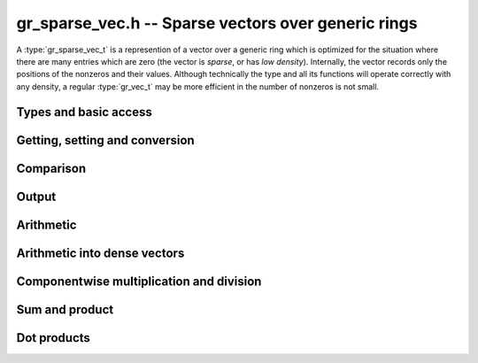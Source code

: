 .. _gr-sparse-vec:

**gr_sparse_vec.h** -- Sparse vectors over generic rings
===============================================================================

A :type:`gr_sparse_vec_t` is a represention of a vector over a generic
ring which is optimized for the situation where there are many entries which
are zero (the vector is *sparse*, or has *low density*).  Internally, the
vector records only the positions of the nonzeros and their values.
Although technically the type and all its functions will operate correctly
with any density, a regular :type:`gr_vec_t` may be more efficient in the number
of nonzeros is not small.

Types and basic access
--------------------------------------------------------------------------------

.. type:: gr_sparse_vec_struct

.. type:: gr_sparse_vec_t
        
    This struct contains:

    * A pointer to an `slong` array of column indices (``cols``) of nonzeros (we think of the vector as a row)
    * A :type:`gr_ptr` array of values of nonzeros (``entries``).
    * `slong` values to record the number of nonzeros (``nnz``), the nominal length of the vector (the dimension of the vector space) (``length``), and the space allocated in the ``cols`` and ``entries`` arrays.

    We always require:

    * The ``cols`` are sorted into strictly increasing order
    * The ``entries`` are nonzero (meaning, ``gr_is_zero(GR_ENTRY(vec->entries, i, ctx->sizeof_elem), ctx)`` returns ``T_FALSE`` for ``0 <= i < vec->nnz``).
    * We have ``nnz <= alloc <= length``.
    
    A ``gr_sparse_vec_t`` is defined as an array of length one of type
    ``gr_sparse_vec_struct``, permitting a ``gr_sparse_vec_t`` to
    be passed by reference.

.. function:: void gr_sparse_vec_init(gr_sparse_vec_t vec, slong len, gr_ctx_t ctx)

    Initializes *vec* to a vector of length *len* with no nonzeros.

.. function:: void gr_sparse_vec_clear(gr_sparse_vec_t vec, gr_ctx_t ctx)

    Clears the vector *vec*

.. macro:: GR_SPARSE_VEC_COL(vec, i)

    Access the column index of the *i*-th nonzero.
    There is no bounds checking. (See also `gr_sparse_vec_find_entry`)

.. macro:: GR_SPARSE_VEC_ENTRY(vec, i, sz)

    Access the value of the *i*-th nonzero.
    There is no bounds checking. (See also `gr_sparse_vec_find_entry`)

.. function:: ulong * gr_sparse_vec_col_ptr(gr_sparse_vec_t vec, slong i, gr_ctx_t ctx)
              const ulong * gr_sparse_vec_col_srcptr(const gr_sparse_vec_t vec, slong i, gr_ctx_t ctx)
              gr_ptr gr_sparse_vec_entry_ptr(gr_sparse_vec_t vec, slong i, gr_ctx_t ctx)
              gr_srcptr gr_sparse_vec_entry_srcptr(const gr_sparse_vec_t vec, slong i, gr_ctx_t ctx)

    Get pointers to the column indices and entries.

.. function:: void gr_sparse_vec_fit_nnz(gr_sparse_vec_t vec, slong nnz, gr_ctx_t ctx)

    Ensure that *vec* has enough storage to hold at least *nnz* nonzeros.  This does
    not change the length of the vector or the number of nonzeros stored.

.. function:: void gr_sparse_vec_shrink_to_nnz(gr_sparse_vec_t vec, gr_ctx_t ctx)

    Reallocate the storage in *vec* down the current number of nonzeros.

.. function:: slong gr_sparse_vec_length(const gr_sparse_vec_t vec)

    Return the nominal length of the vector (note: not the number of nonzeros).

.. function:: void gr_sparse_vec_set_length(gr_sparse_vec_t vec, slong len, gr_ctx_t ctx)

    Set the nominal length of the vector *vec* to *len*.  If *len* is smaller than
    the current length of *vec*, any entries whose column indices are at least *len*
    are truncated.  That is, the number of nonzeros can change.

.. function:: slong gr_sparse_vec_nnz(const gr_sparse_vec_t vec)

    Get the number of nonzeros in *vec*


Getting, setting and conversion
--------------------------------------------------------------------------------

.. function:: int gr_sparse_vec_set(gr_sparse_vec_t res, const gr_sparse_vec_t src, gr_ctx_t ctx)

    Copy *src* to a copy of *res*

.. function:: int gr_sparse_vec_set_entry(gr_sparse_vec_t vec, slong col, gr_srcptr entry, gr_ctx_t ctx)

    Set the the value at column *col* to be *entry*.  Because of the way sparse
    vectors are represented, it is not efficient to call this function
    repeatedly (it is linear time in the number of nonzeros in *vec*). 
    If possible, the entries to update should be batched up and
    given using `gr_sparse_vec_update`, `gr_sparse_vec_set_from_entries`,
    or `gr_sparse_vec_set_from_entries_sorted_deduped`.

.. function:: int gr_sparse_vec_find_entry(gr_ptr res, gr_sparse_vec_t vec, slong col, gr_ctx_t ctx)

    Set *res* to be the entry at column *col*.  If *col* is not a column
    in which *vec* contains a nonzero, *res* is set to zero.
    Because of the way sparse vectors are represented, this is not constant time.
    (It is log time in the number of nonzeros in *vec*.)

.. function:: int gr_sparse_vec_update(gr_sparse_vec_t res, const gr_sparse_vec_t src, gr_ctx_t ctx)

    Update *res* with the nonzeros in *src*.  That is, any columns in *res* which also appear
    in *src* are overwritten with their values in *src*.  Any columns in *res* which do
    not appear in *src* are left unchanged.

.. function:: int gr_sparse_vec_set_from_entries(gr_sparse_vec_t vec, ulong * cols, gr_srcptr entries, slong nnz, gr_ctx_t ctx)

    Set *vec* to the sparse data given by *cols* and *entries* of length *nnz*.  No assumption
    is made that the columns are sorted nor that the entries are nonzero.  The values associated
    with duplicate columns are added together.

.. function:: int gr_sparse_vec_set_from_entries_sorted_deduped(gr_sparse_vec_t vec, ulong * sorted_deduped_cols, gr_srcptr entries, slong nnz, gr_ctx_t ctx)

    Set *vec* to the sparse data given by *sorted_deduped_cols* and *entries*.  The
    *sorted_deduped_cols* must be in strictly increasing order.  It is not required
    that the values in *entries* are nonzero.

.. function:: int gr_sparse_vec_zero(gr_sparse_vec_t vec, gr_ctx_t ctx)

    Set *vec* to the zero vector.

.. function:: int gr_sparse_vec_randtest(gr_sparse_vec_t vec, double density, slong len, flint_rand_t state, gr_ctx_t ctx)

    Initialize *vec* to a random vector with density (fraction of nonzeros)
    *density* and length *len*. The algorithm is suitable when *density* is small.
    Specifically, column indices are generated randomly and deduped.  So if the
    density is larger than ``1/sqrt(len)``, the true density of the returned vector
    is likely to be lower than *density*.

.. function:: int gr_sparse_vec_set_vec(gr_sparse_vec_t vec, gr_srcptr src, slong len, gr_ctx_t ctx)

    Convert the dense vector *src* of length *len* to the sparse vector *vec*.
    
.. function:: int gr_vec_set_sparse_vec(gr_ptr vec, gr_sparse_vec_t src, gr_ctx_t ctx)

    Convert the sparse vector *src* into a dense vector *vec*, which must have
    sufficient space (i.e. ``vec->length``).

.. function:: int gr_sparse_vec_slice(gr_sparse_vec_t res, const gr_sparse_vec_t src, slong col_start, slong col_end, gr_ctx_t ctx)

    Set *res* to a copy of the slice of *src* given by any entries whose
    column indices lie in the half open interval ``[col_start, col_end)``.
    Column indices are shifted by *col_start* (a column index of ``col_start``
    would become ``0``).

.. function:: int gr_sparse_vec_permute_cols(gr_sparse_vec_t vec, const gr_sparse_vec_t src, slong * p, gr_ctx_t ctx)

    Set *vec* to a copy of *src* with the columns permuted.  The column
    indices are shifted as: ``vec[p[i]] = src[i]``.


Comparison
--------------------------------------------------------------------------------

.. function:: truth_t gr_sparse_vec_equal(const gr_sparse_vec_t vec1, const gr_sparse_vec_t vec2, gr_ctx_t ctx)

    Returns ``T_TRUE`` if *vec1* and *vec2* represent the same vector and ``T_FALSE`` otherwise.

.. function:: truth_t gr_sparse_vec_is_zero(const gr_sparse_vec_t vec, gr_ctx_t ctx) 

    Return ``T_TRUE`` if *vec* represents the zero vector and ``T_FALSE`` otherwise.


Output
--------------------------------------------------------------------------------

.. function:: int gr_sparse_vec_write_nz(gr_stream_t out, const gr_sparse_vec_t vec, gr_ctx_t ctx)

    Write the nonzeros of *vec* to the stream *out*.  See ``gr_vec_set_sparse_vec``
    if it is desired to print out the entire vector, zeros and all.

.. function:: int gr_sparse_vec_print_nz(const gr_sparse_vec_t vec, gr_ctx_t ctx)

    Print the nonzeros of *vec* to ``stdout``.  See ``gr_vec_set_sparse_vec``
    if it is desired to print out the entire vector, zeros and all.


Arithmetic
--------------------------------------------------------------------------------

.. function:: int gr_sparse_vec_add(gr_sparse_vec_t res, const gr_sparse_vec_t src1, const gr_sparse_vec_t src2, slong len, gr_ctx_t ctx)
              int gr_sparse_vec_sub(gr_sparse_vec_t res, const gr_sparse_vec_t src1, const gr_sparse_vec_t src2, slong len, gr_ctx_t ctx)
              int gr_sparse_vec_mul(gr_sparse_vec_t res, const gr_sparse_vec_t src1, const gr_sparse_vec_t src2, slong len, gr_ctx_t ctx)
    
    Componentwise operations.  (We do not provide analogous division or exponentiation
    routines due since sparse inputs to these operations would be undefined or
    fully dense.)

.. function:: int gr_sparse_vec_add_other(gr_sparse_vec_t res, const gr_sparse_vec_t src1, const gr_sparse_vec_t src2, gr_ctx_t ctx2, gr_ctx_t ctx)
              int gr_sparse_vec_sub_other(gr_sparse_vec_t res, const gr_sparse_vec_t src1, const gr_sparse_vec_t src2, gr_ctx_t ctx2, gr_ctx_t ctx)
              int gr_sparse_vec_mul_other(gr_sparse_vec_t res, const gr_sparse_vec_t src1, const gr_sparse_vec_t src2, gr_ctx_t ctx2, gr_ctx_t ctx)
    
    Componentwise operations where the second input is allowed to have a different ring.

.. function:: int gr_other_add_sparse_vec(gr_sparse_vec_t res, const gr_sparse_vec_t src1, gr_ctx_t ctx1, const gr_sparse_vec_t src2, gr_ctx_t ctx)
              int gr_other_sub_sparse_vec(gr_sparse_vec_t res, const gr_sparse_vec_t src1, gr_ctx_t ctx1, const gr_sparse_vec_t src2, gr_ctx_t ctx)
              int gr_other_mul_sparse_vec(gr_sparse_vec_t res, const gr_sparse_vec_t src1, gr_ctx_t ctx1, const gr_sparse_vec_t src2, gr_ctx_t ctx)
    
    Componentwise operations where the first input is allowed to have a different ring.

.. function:: int gr_sparse_vec_addmul_scalar(gr_sparse_vec_t res, const gr_sparse_vec_t src, gr_srcptr c, gr_ctx_t ctx)
              int gr_sparse_vec_submul_scalar(gr_sparse_vec_t res, const gr_sparse_vec_t src, gr_srcptr c, gr_ctx_t ctx)
              int gr_sparse_vec_addmul_scalar_si(gr_sparse_vec_t res, const gr_sparse_vec_t src, slong c, gr_ctx_t ctx)
              int gr_sparse_vec_submul_scalar_si(gr_sparse_vec_t res, const gr_sparse_vec_t src, slong c, gr_ctx_t ctx)
    
    Componentwise add and sub mul, with different options for the scalar.

.. function:: int gr_sparse_vec_neg(gr_sparse_vec_t res, const gr_sparse_vec_t src, gr_ctx_t ctx)

    Set *res* to -*src*


Arithmetic into dense vectors
--------------------------------------------------------------------------------

.. function:: int gr_sparse_vec_update_to_dense(gr_ptr dres, const gr_sparse_vec_t src, gr_ctx_t ctx)
              int gr_sparse_vec_add_to_dense(gr_ptr dres, gr_srcptr dvec1, const gr_sparse_vec_t svec2, gr_ctx_t ctx)
              int gr_sparse_vec_sub_to_dense(gr_ptr dres, gr_srcptr dvec1, const gr_sparse_vec_t svec2, gr_ctx_t ctx)
              int gr_sparse_vec_nz_mul_to_dense(gr_ptr dres, gr_srcptr dvec1, const gr_sparse_vec_t svec2, gr_ctx_t ctx)
              int gr_sparse_vec_nz_div_to_dense(gr_ptr dres, gr_srcptr dvec1, const gr_sparse_vec_t svec2, gr_ctx_t ctx)
              int gr_sparse_vec_addmul_scalar_to_dense(gr_ptr dres, const gr_sparse_vec_t svec, gr_srcptr c, gr_ctx_t ctx)
              int gr_sparse_vec_submul_scalar_to_dense(gr_ptr dres, const gr_sparse_vec_t svec, gr_srcptr c, gr_ctx_t ctx)
              int gr_sparse_vec_addmul_scalar_si_to_dense(gr_ptr dres, const gr_sparse_vec_t svec, slong c, gr_ctx_t ctx)
              int gr_sparse_vec_submul_scalar_si_to_dense(gr_ptr dres, const gr_sparse_vec_t svec, slong c, gr_ctx_t ctx)
              int gr_sparse_vec_addmul_scalar_fmpz_to_dense(gr_ptr dres, const gr_sparse_vec_t svec, const fmpz_t c, gr_ctx_t ctx)
              int gr_sparse_vec_submul_scalar_fmpz_to_dense(gr_ptr dres, const gr_sparse_vec_t svec, const fmpz_t c, gr_ctx_t ctx)
    
    These functions facilitate accumulating a sparse vector into a dense
    target.  They have one dense input, one sparse input, and a dense output.
    For all functions, it is assumed that *dres* and *dvec1* have the same
    length as *svec* or *svec2*, as appropriate.  The functions 
    ``gr_sparse_vec_update_to_dense()`` (overwrite the entries in *dres*),
    ``gr_sparse_vec_nz_mul_to_dense()``, and ``gr_sparse_vec_nz_div_to_dense()``
    only operate on the locations for which *svec2* is nonzero.


Componentwise multiplication and division
--------------------------------------------------------------------------------

.. function:: int gr_sparse_vec_mul_scalar(gr_sparse_vec_t res, const gr_sparse_vec_t src, gr_srcptr c, gr_ctx_t ctx)
              int gr_sparse_vec_mul_scalar_si(gr_sparse_vec_t res, const gr_sparse_vec_t src, slong c, gr_ctx_t ctx)
              int gr_sparse_vec_mul_scalar_ui(gr_sparse_vec_t res, const gr_sparse_vec_t src, ulong c, gr_ctx_t ctx)
              int gr_sparse_vec_mul_scalar_fmpz(gr_sparse_vec_t res, const gr_sparse_vec_t src, const fmpz_t c, gr_ctx_t ctx)
              int gr_sparse_vec_mul_scalar_fmpq(gr_sparse_vec_t res, const gr_sparse_vec_t src, const fmpq_t c, gr_ctx_t ctx)
              int gr_sparse_vec_mul_scalar_2exp_si(gr_sparse_vec_t res, const gr_sparse_vec_t src, slong c, gr_ctx_t ctx)
              int gr_sparse_vec_div_scalar(gr_sparse_vec_t res, const gr_sparse_vec_t src, gr_srcptr c, gr_ctx_t ctx)
              int gr_sparse_vec_div_scalar_si(gr_sparse_vec_t res, const gr_sparse_vec_t src, slong c, gr_ctx_t ctx)
              int gr_sparse_vec_div_scalar_ui(gr_sparse_vec_t res, const gr_sparse_vec_t src, ulong c, gr_ctx_t ctx)
              int gr_sparse_vec_div_scalar_fmpz(gr_sparse_vec_t res, const gr_sparse_vec_t src, const fmpz_t c, gr_ctx_t ctx)
              int gr_sparse_vec_div_scalar_fmpq(gr_sparse_vec_t res, const gr_sparse_vec_t src, const fmpq_t c, gr_ctx_t ctx)
              int gr_sparse_vec_divexact_scalar(gr_sparse_vec_t res, const gr_sparse_vec_t src, gr_srcptr c, gr_ctx_t ctx)
              int gr_sparse_vec_divexact_scalar_si(gr_sparse_vec_t res, const gr_sparse_vec_t src, slong c, gr_ctx_t ctx)
              int gr_sparse_vec_divexact_scalar_ui(gr_sparse_vec_t res, const gr_sparse_vec_t src, ulong c, gr_ctx_t ctx)
              int gr_sparse_vec_divexact_scalar_fmpz(gr_sparse_vec_t res, const gr_sparse_vec_t src, const fmpz_t c, gr_ctx_t ctx)
              int gr_sparse_vec_divexact_scalar_fmpq(gr_sparse_vec_t res, const gr_sparse_vec_t src, const fmpq_t c, gr_ctx_t ctx)

    Set *res* to be *src* multiplied or divided by *c*.
    (Addition and subtraction are not provided because they would create
    dense output.)

Sum and product
--------------------------------------------------------------------------------

.. function:: int gr_sparse_vec_sum(gr_ptr res, const gr_sparse_vec_t vec, gr_ctx_t ctx)

    Set *res* to the sum of the entries in *vec*.

.. function:: int gr_sparse_vec_nz_product(gr_ptr res, const gr_sparse_vec_t vec, gr_ctx_t ctx)

    Set *res* to the product of the nonzero entries in *vec*.


Dot products
--------------------------------------------------------------------------------

.. function:: int gr_sparse_vec_dot(gr_ptr res, gr_srcptr c, int subtract, const gr_sparse_vec_t x, const gr_sparse_vec_t y, gr_ctx_t ctx)

    Set *res* equal to `c \pm x \cdot y`.

.. function:: int gr_sparse_vec_dot_rev(gr_ptr res, gr_srcptr c, int subtract, const gr_sparse_vec_t x, const gr_sparse_vec_t y, gr_ctx_t ctx)

    Set *res* equal to `c \pm \sum_{i=0}^{n-1}x_iy_{n-1-i}`.




.. raw:: latex

    \newpage
